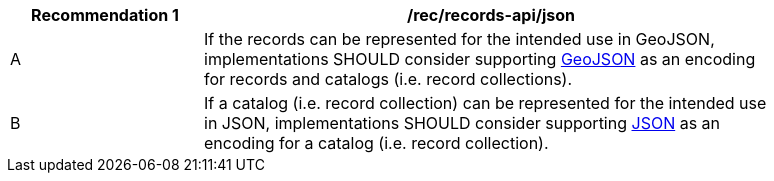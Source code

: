 [[rec_records-api_json]]
[width="90%",cols="2,6a"]
|===
^|*Recommendation {counter:rec-id}* |*/rec/records-api/json*

^|A |If the records can be represented for the intended use in GeoJSON, implementations SHOULD consider supporting <<rc_json,GeoJSON>> as an encoding for records and catalogs (i.e. record collections).
^|B |If a catalog (i.e. record collection) can be represented for the intended use in JSON, implementations SHOULD consider supporting <<rc_json,JSON>> as an encoding for a catalog (i.e. record collection).
|===
